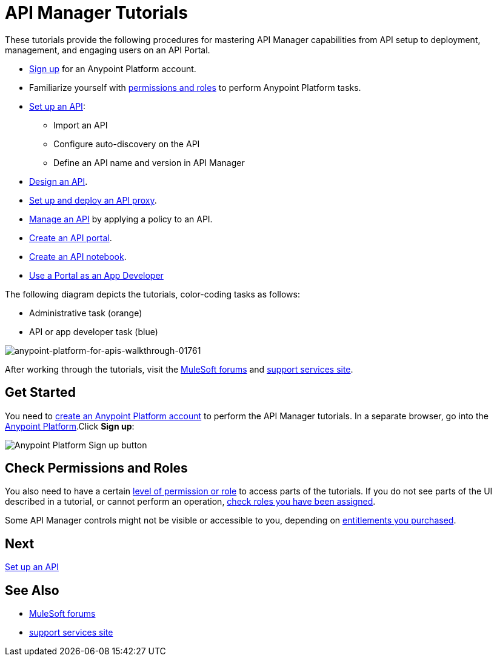 = API Manager Tutorials
:keywords: walkthrough, api, tutorial

These tutorials provide the following procedures for mastering API Manager capabilities from API setup to deployment, management, and engaging users on an API Portal. 

* link:/api-manager/tutorials#get-started[Sign up] for an Anypoint Platform account.
* Familiarize yourself with link:/api-manager/tutorials#check-permissions-and-roles[permissions and roles] to perform Anypoint Platform tasks.
* link:/api-manager/tutorial-set-up-an-api[Set up an API]: 
+
** Import an API
+
** Configure auto-discovery on the API
+
** Define an API name and version in API Manager
+
* link:/api-manager/tutorial-design-an-api[Design an API].
* link:/api-manager/tutorial-set-up-and-deploy-an-api-proxy[Set up and deploy an API proxy].
* link:/api-manager/tutorial-manage-an-api[Manage an API] by applying a policy to an API.
* link:/api-manager/tutorial-create-an-api-portal[Create an API portal].
* link:/api-manager/tutorial-create-an-api-notebook[Create an API notebook].
* link:/api-manager/tutorial-use-a-portal-as-an-app-developer[Use a Portal as an App Developer]

The following diagram depicts the tutorials, color-coding tasks as follows:

* Administrative task (orange)
* API or app developer task (blue)

image::anypoint-platform-for-apis-walkthrough-01761.png[anypoint-platform-for-apis-walkthrough-01761]

After working through the tutorials, visit the link:http://forums.mulesoft.com[MuleSoft forums] and link:https://www.mulesoft.com/support-and-services/mule-esb-support-license-subscription[support services site].

== Get Started

You need to link:/api-manager/creating-an-account[create an Anypoint Platform account] to perform the API Manager tutorials. In a separate browser, go into the link:https://anypoint.mulesoft.com[Anypoint Platform].Click *Sign up*:

image:api-gw-sign-up.png[Anypoint Platform Sign up button]

== Check Permissions and Roles

You also need to have a certain link:/access-management/roles[level of permission or role] to access parts of the tutorials. If you do not see parts of the UI described in a tutorial, or cannot perform an operation, link:/access-management/roles[check roles you have been assigned].

Some API Manager controls might not be visible or accessible to you, depending on link:/release-notes/api-manager-release-notes#april-2016-release[entitlements you purchased].

== Next

link:/api-manager/tutorial-set-up-an-api[Set up an API]

== See Also

* link:http://forums.mulesoft.com[MuleSoft forums] 
* link:https://www.mulesoft.com/support-and-services/mule-esb-support-license-subscription[support services site]